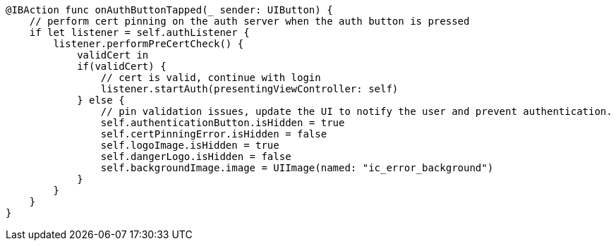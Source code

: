     @IBAction func onAuthButtonTapped(_ sender: UIButton) {
        // perform cert pinning on the auth server when the auth button is pressed
        if let listener = self.authListener {
            listener.performPreCertCheck() {
                validCert in
                if(validCert) {
                    // cert is valid, continue with login
                    listener.startAuth(presentingViewController: self)
                } else {
                    // pin validation issues, update the UI to notify the user and prevent authentication.
                    self.authenticationButton.isHidden = true
                    self.certPinningError.isHidden = false
                    self.logoImage.isHidden = true
                    self.dangerLogo.isHidden = false
                    self.backgroundImage.image = UIImage(named: "ic_error_background")
                }
            }
        }
    }
